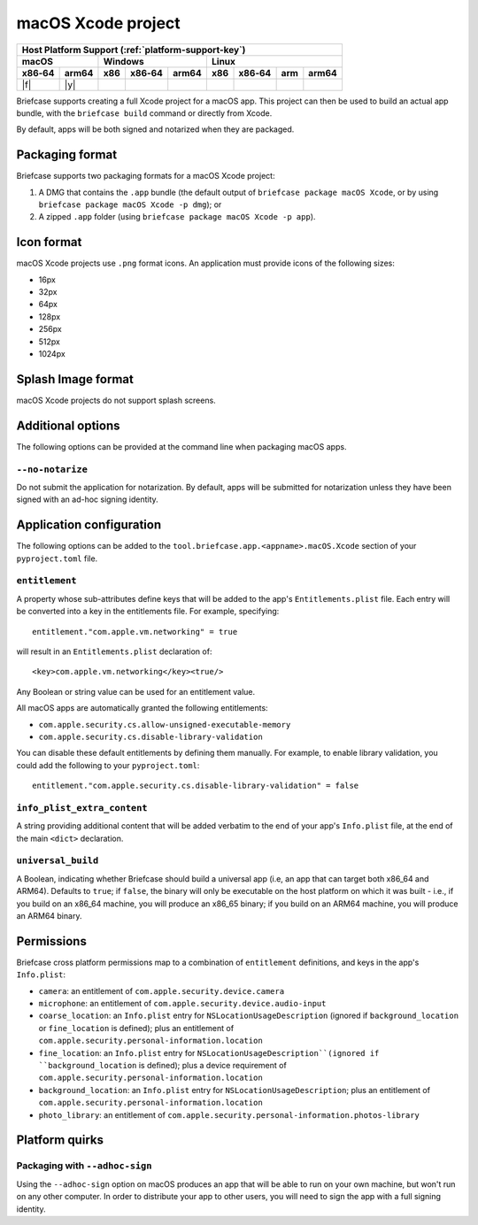 ===================
macOS Xcode project
===================

+--------+-------+---------+--------+---+-----+--------+-----+-------+
| Host Platform Support (:ref:`platform-support-key`)                |
+--------+-------+---------+--------+---+-----+--------+-----+-------+
| macOS          | Windows              | Linux                      |
+--------+-------+-----+--------+-------+-----+--------+-----+-------+
| x86‑64 | arm64 | x86 | x86‑64 | arm64 | x86 | x86‑64 | arm | arm64 |
+========+=======+=====+========+=======+=====+========+=====+=======+
| |f|    | |y|   |     |        |       |     |        |     |       |
+--------+-------+-----+--------+-------+-----+--------+-----+-------+

Briefcase supports creating a full Xcode project for a macOS app. This project
can then be used to build an actual app bundle, with the ``briefcase build``
command or directly from Xcode.

By default, apps will be both signed and notarized when they are packaged.

Packaging format
================

Briefcase supports two packaging formats for a macOS Xcode project:

1. A DMG that contains the ``.app`` bundle (the default output of ``briefcase package
   macOS Xcode``, or by using ``briefcase package macOS Xcode -p dmg``); or
2. A zipped ``.app`` folder (using ``briefcase package macOS Xcode -p app``).

Icon format
===========

macOS Xcode projects use ``.png`` format icons. An application must provide icons of
the following sizes:

* 16px
* 32px
* 64px
* 128px
* 256px
* 512px
* 1024px

Splash Image format
===================

macOS Xcode projects do not support splash screens.

Additional options
==================

The following options can be provided at the command line when packaging
macOS apps.

``--no-notarize``
~~~~~~~~~~~~~~~~~

Do not submit the application for notarization. By default, apps will be
submitted for notarization unless they have been signed with an ad-hoc
signing identity.

Application configuration
=========================

The following options can be added to the ``tool.briefcase.app.<appname>.macOS.Xcode``
section of your ``pyproject.toml`` file.

``entitlement``
~~~~~~~~~~~~~~~

A property whose sub-attributes define keys that will be added to the app's
``Entitlements.plist`` file. Each entry will be converted into a key in the entitlements
file. For example, specifying::

    entitlement."com.apple.vm.networking" = true

will result in an ``Entitlements.plist`` declaration of::

    <key>com.apple.vm.networking</key><true/>

Any Boolean or string value can be used for an entitlement value.

All macOS apps are automatically granted the following entitlements:

* ``com.apple.security.cs.allow-unsigned-executable-memory``
* ``com.apple.security.cs.disable-library-validation``

You can disable these default entitlements by defining them manually. For example, to
enable library validation, you could add the following to your ``pyproject.toml``::

    entitlement."com.apple.security.cs.disable-library-validation" = false

``info_plist_extra_content``
~~~~~~~~~~~~~~~~~~~~~~~~~~~~

A string providing additional content that will be added verbatim to the end of your
app's ``Info.plist`` file, at the end of the main ``<dict>`` declaration.

``universal_build``
~~~~~~~~~~~~~~~~~~~

A Boolean, indicating whether Briefcase should build a universal app (i.e, an app that
can target both x86_64 and ARM64). Defaults to ``true``; if ``false``, the binary will
only be executable on the host platform on which it was built - i.e., if you build on
an x86_64 machine, you will produce an x86_65 binary; if you build on an ARM64 machine,
you will produce an ARM64 binary.

Permissions
===========

Briefcase cross platform permissions map to a combination of ``entitlement``
definitions, and keys in the app's ``Info.plist``:

* ``camera``: an entitlement of ``com.apple.security.device.camera``
* ``microphone``: an entitlement of ``com.apple.security.device.audio-input``
* ``coarse_location``: an ``Info.plist`` entry for ``NSLocationUsageDescription``
  (ignored if ``background_location`` or ``fine_location`` is defined); plus an
  entitlement of ``com.apple.security.personal-information.location``
* ``fine_location``: an ``Info.plist`` entry for ``NSLocationUsageDescription``(ignored
  if ``background_location`` is defined); plus a device requirement of
  ``com.apple.security.personal-information.location``
* ``background_location``: an ``Info.plist`` entry for ``NSLocationUsageDescription``;
  plus an entitlement of ``com.apple.security.personal-information.location``
* ``photo_library``: an entitlement of ``com.apple.security.personal-information.photos-library``

Platform quirks
===============

Packaging with ``--adhoc-sign``
~~~~~~~~~~~~~~~~~~~~~~~~~~~~~~~

Using the ``--adhoc-sign`` option on macOS produces an app that will be able
to run on your own machine, but won't run on any other computer. In order to
distribute your app to other users, you will need to sign the app with a full
signing identity.
